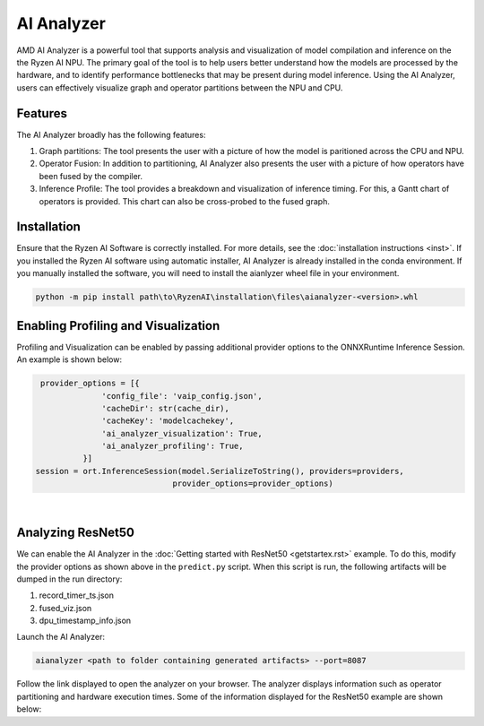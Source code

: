 AI Analyzer
===========

AMD AI Analyzer is a powerful tool that supports analysis and visualization of model compilation and inference on the the Ryzen AI NPU. The primary goal of the tool is to help users better understand how the models are processed by the hardware, and to identify performance bottlenecks that may be present during model inference. Using the AI Analyzer, users can effectively visualize graph and operator partitions between the NPU and CPU. 

Features
###########

The AI Analyzer broadly has the following features: 

1. Graph partitions: The tool presents the user with a picture of how the model is paritioned across the CPU and NPU.
2. Operator Fusion: In addition to partitioning, AI Analyzer also presents the user with a picture of how operators have been fused by the compiler. 
3. Inference Profile: The tool provides a breakdown and visualization of inference timing. For this, a Gantt chart of operators is provided. This chart can also be cross-probed to the fused graph.

Installation 
###########

Ensure that the Ryzen AI Software  is correctly installed. For more details, see the :doc:`installation instructions <inst>`. If you installed the Ryzen AI software using automatic installer, AI Analyzer is already installed in the conda environment. If you manually installed the software, you will need to install the aianlyzer wheel file in your environment. 

.. code-block:: bash 

   python -m pip install path\to\RyzenAI\installation\files\aianalyzer-<version>.whl

Enabling Profiling and Visualization
###########

Profiling and Visualization can be enabled by passing additional provider options to the ONNXRuntime Inference Session. An example is shown below: 

.. code-block::

   provider_options = [{
                'config_file': 'vaip_config.json',
                'cacheDir': str(cache_dir),
                'cacheKey': 'modelcachekey', 
                'ai_analyzer_visualization': True,
                'ai_analyzer_profiling': True,
            }]
  session = ort.InferenceSession(model.SerializeToString(), providers=providers,
                               provider_options=provider_options)

|

Analyzing ResNet50 
###########

We can enable the AI Analyzer in the :doc:`Getting started with ResNet50 <getstartex.rst>` example. To do this, modify the provider options as shown above in the ``predict.py`` script. When this script is run, the following artifacts will be dumped in the run directory: 

1. record_timer_ts.json 
2. fused_viz.json
3. dpu_timestamp_info.json


Launch the AI Analyzer: 


.. code-block:: 

   aianalyzer <path to folder containing generated artifacts> --port=8087

Follow the link displayed to open the analyzer on your browser. The analyzer displays information such as operator partitioning and hardware execution times. Some of the information displayed for the ResNet50 example are shown below: 


..
  ------------

  #####################################
  License
  #####################################

 Ryzen AI is licensed under `MIT License <https://github.com/amd/ryzen-ai-documentation/blob/main/License>`_ . Refer to the `LICENSE File <https://github.com/amd/ryzen-ai-documentation/blob/main/License>`_ for the full license text and copyright notice.
